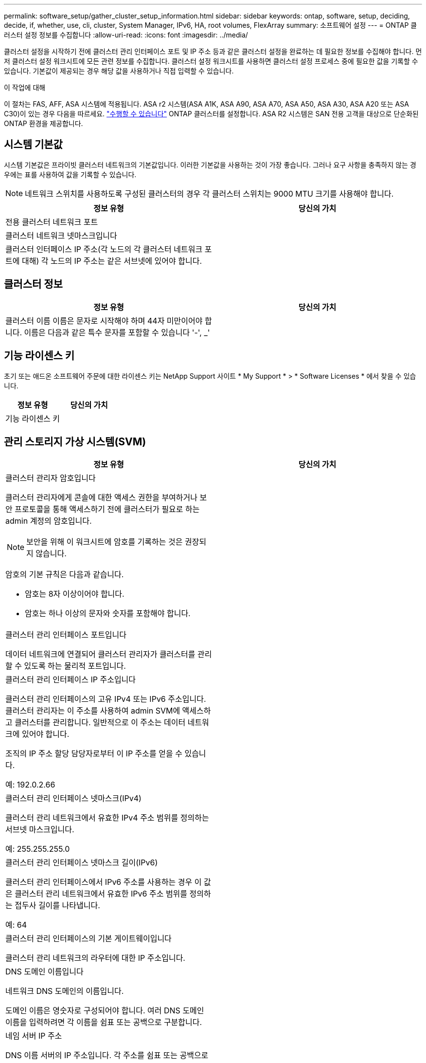 ---
permalink: software_setup/gather_cluster_setup_information.html 
sidebar: sidebar 
keywords: ontap, software, setup, deciding, decide, if, whether, use, cli, cluster, System Manager, IPv6, HA, root volumes, FlexArray 
summary: 소프트웨어 설정 
---
= ONTAP 클러스터 설정 정보를 수집합니다
:allow-uri-read: 
:icons: font
:imagesdir: ../media/


[role="lead"]
클러스터 설정을 시작하기 전에 클러스터 관리 인터페이스 포트 및 IP 주소 등과 같은 클러스터 설정을 완료하는 데 필요한 정보를 수집해야 합니다. 먼저 클러스터 설정 워크시트에 모든 관련 정보를 수집합니다. 클러스터 설정 워크시트를 사용하면 클러스터 설정 프로세스 중에 필요한 값을 기록할 수 있습니다. 기본값이 제공되는 경우 해당 값을 사용하거나 직접 입력할 수 있습니다.

.이 작업에 대해
이 절차는 FAS, AFF, ASA 시스템에 적용됩니다. ASA r2 시스템(ASA A1K, ASA A90, ASA A70, ASA A50, ASA A30, ASA A20 또는 ASA C30)이 있는 경우 다음을 따르세요. link:https://docs.netapp.com/us-en/asa-r2/install-setup/initialize-ontap-cluster.html["수행할 수 있습니다"^] ONTAP 클러스터를 설정합니다. ASA R2 시스템은 SAN 전용 고객을 대상으로 단순화된 ONTAP 환경을 제공합니다.



== 시스템 기본값

시스템 기본값은 프라이빗 클러스터 네트워크의 기본값입니다. 이러한 기본값을 사용하는 것이 가장 좋습니다. 그러나 요구 사항을 충족하지 않는 경우에는 표를 사용하여 값을 기록할 수 있습니다.


NOTE: 네트워크 스위치를 사용하도록 구성된 클러스터의 경우 각 클러스터 스위치는 9000 MTU 크기를 사용해야 합니다.

[cols="2*"]
|===
| 정보 유형 | 당신의 가치 


| 전용 클러스터 네트워크 포트 |  


| 클러스터 네트워크 넷마스크입니다 |  


| 클러스터 인터페이스 IP 주소(각 노드의 각 클러스터 네트워크 포트에 대해) 각 노드의 IP 주소는 같은 서브넷에 있어야 합니다. |  
|===


== 클러스터 정보

[cols="2*"]
|===
| 정보 유형 | 당신의 가치 


| 클러스터 이름 이름은 문자로 시작해야 하며 44자 미만이어야 합니다. 이름은 다음과 같은 특수 문자를 포함할 수 있습니다 '-', _' |  
|===


== 기능 라이센스 키

초기 또는 애드온 소프트웨어 주문에 대한 라이센스 키는 NetApp Support 사이트 * My Support * > * Software Licenses * 에서 찾을 수 있습니다.

[cols="2*"]
|===
| 정보 유형 | 당신의 가치 


| 기능 라이센스 키 |  
|===


== 관리 스토리지 가상 시스템(SVM)

[cols="2*"]
|===
| 정보 유형 | 당신의 가치 


 a| 
클러스터 관리자 암호입니다

클러스터 관리자에게 콘솔에 대한 액세스 권한을 부여하거나 보안 프로토콜을 통해 액세스하기 전에 클러스터가 필요로 하는 admin 계정의 암호입니다.


NOTE: 보안을 위해 이 워크시트에 암호를 기록하는 것은 권장되지 않습니다.

암호의 기본 규칙은 다음과 같습니다.

* 암호는 8자 이상이어야 합니다.
* 암호는 하나 이상의 문자와 숫자를 포함해야 합니다.

 a| 



 a| 
클러스터 관리 인터페이스 포트입니다

데이터 네트워크에 연결되어 클러스터 관리자가 클러스터를 관리할 수 있도록 하는 물리적 포트입니다.
 a| 



 a| 
클러스터 관리 인터페이스 IP 주소입니다

클러스터 관리 인터페이스의 고유 IPv4 또는 IPv6 주소입니다. 클러스터 관리자는 이 주소를 사용하여 admin SVM에 액세스하고 클러스터를 관리합니다. 일반적으로 이 주소는 데이터 네트워크에 있어야 합니다.

조직의 IP 주소 할당 담당자로부터 이 IP 주소를 얻을 수 있습니다.

예: 192.0.2.66
 a| 



 a| 
클러스터 관리 인터페이스 넷마스크(IPv4)

클러스터 관리 네트워크에서 유효한 IPv4 주소 범위를 정의하는 서브넷 마스크입니다.

예: 255.255.255.0
 a| 



 a| 
클러스터 관리 인터페이스 넷마스크 길이(IPv6)

클러스터 관리 인터페이스에서 IPv6 주소를 사용하는 경우 이 값은 클러스터 관리 네트워크에서 유효한 IPv6 주소 범위를 정의하는 접두사 길이를 나타냅니다.

예: 64
 a| 



 a| 
클러스터 관리 인터페이스의 기본 게이트웨이입니다

클러스터 관리 네트워크의 라우터에 대한 IP 주소입니다.
 a| 



 a| 
DNS 도메인 이름입니다

네트워크 DNS 도메인의 이름입니다.

도메인 이름은 영숫자로 구성되어야 합니다. 여러 DNS 도메인 이름을 입력하려면 각 이름을 쉼표 또는 공백으로 구분합니다.
 a| 



 a| 
네임 서버 IP 주소

DNS 이름 서버의 IP 주소입니다. 각 주소를 쉼표 또는 공백으로 구분합니다.
 a| 

|===


== 노드 정보(클러스터의 각 노드에 대해)

[cols="2*"]
|===
| 정보 유형 | 당신의 가치 


 a| 
컨트롤러의 물리적 위치(선택 사항)

컨트롤러의 물리적 위치에 대한 설명입니다. 클러스터에서 이 노드를 찾을 위치를 식별하는 설명을 사용하십시오(예: "'Lab 5, Row 7, Rack B').
 a| 



 a| 
노드 관리 인터페이스 포트입니다

노드 관리 네트워크에 연결되어 있고 클러스터 관리자가 노드를 관리할 수 있도록 하는 물리적 포트입니다.
 a| 



 a| 
노드 관리 인터페이스 IP 주소입니다

관리 네트워크의 노드 관리 인터페이스에 대한 고유한 IPv4 또는 IPv6 주소입니다. 노드 관리 인터페이스 포트를 데이터 포트로 정의한 경우 이 IP 주소는 데이터 네트워크에서 고유한 IP 주소여야 합니다.

조직의 IP 주소 할당 담당자로부터 이 IP 주소를 얻을 수 있습니다.

예: 192.0.2.66
 a| 



 a| 
노드 관리 인터페이스 넷마스크(IPv4)

노드 관리 네트워크에서 유효한 IP 주소의 범위를 정의하는 서브넷 마스크입니다.

노드 관리 인터페이스 포트를 데이터 포트로 정의한 경우 넷마스크는 데이터 네트워크의 서브넷 마스크입니다.

예: 255.255.255.0
 a| 



 a| 
노드 관리 인터페이스 넷마스크 길이(IPv6)

노드 관리 인터페이스에서 IPv6 주소를 사용하는 경우 이 값은 노드 관리 네트워크에서 유효한 IPv6 주소 범위를 정의하는 접두사 길이를 나타냅니다.

예: 64
 a| 



 a| 
노드 관리 인터페이스의 기본 게이트웨이입니다

노드 관리 네트워크의 라우터에 대한 IP 주소입니다.
 a| 

|===


== NTP 서버 정보입니다

[cols="2*"]
|===
| 정보 유형 | 당신의 가치 


 a| 
NTP 서버 주소입니다

사이트에 있는 NTP(Network Time Protocol) 서버의 IP 주소입니다. 이러한 서버는 클러스터 전체에서 시간을 동기화하는 데 사용됩니다.
 a| 

|===